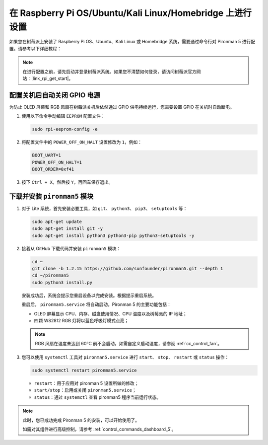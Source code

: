 在 Raspberry Pi OS/Ubuntu/Kali Linux/Homebridge 上进行设置
==================================================================

如果您在树莓派上安装了 Raspberry Pi OS、Ubuntu、Kali Linux 或 Homebridge 系统，需要通过命令行对 Pironman 5 进行配置。请参考以下详细教程：

.. note::

  在进行配置之前，请先启动并登录树莓派系统。如果您不清楚如何登录，请访问树莓派官方网站：|link_rpi_get_start|。


配置关机后自动关闭 GPIO 电源
------------------------------------------------------------
为防止 OLED 屏幕和 RGB 风扇在树莓派关机后依然通过 GPIO 供电持续运行，您需要设置 GPIO 在关机时自动断电。

#. 使用以下命令手动编辑 ``EEPROM`` 配置文件：

   .. code-block:: shell
   
     sudo rpi-eeprom-config -e

#. 将配置文件中的 ``POWER_OFF_ON_HALT`` 设置修改为 ``1``，例如：

   .. code-block:: shell
   
     BOOT_UART=1
     POWER_OFF_ON_HALT=1
     BOOT_ORDER=0xf41

#. 按下 ``Ctrl + X``，然后按 ``Y``，再回车保存退出。


下载并安装 ``pironman5`` 模块
-----------------------------------------------------------

#. 对于 Lite 系统，首先安装必要工具，如 ``git``、 ``python3``、 ``pip3``、 ``setuptools`` 等：

   .. code-block:: shell
  
     sudo apt-get update
     sudo apt-get install git -y
     sudo apt-get install python3 python3-pip python3-setuptools -y

#. 接着从 GitHub 下载代码并安装 ``pironman5`` 模块：

   .. code-block:: shell

      cd ~
      git clone -b 1.2.15 https://github.com/sunfounder/pironman5.git --depth 1
      cd ~/pironman5
      sudo python3 install.py

   安装成功后，系统会提示您重启设备以完成安装。根据提示重启系统。

   重启后， ``pironman5.service`` 将自动启动。Pironman 5 的主要功能包括：

   * OLED 屏幕显示 CPU、内存、磁盘使用情况、CPU 温度以及树莓派的 IP 地址；
   * 四颗 WS2812 RGB 灯将以蓝色呼吸灯模式点亮；
     
   .. note::

     RGB 风扇在温度未达到 60°C 前不会启动。如需自定义启动温度，请参阅 :ref:`cc_control_fan`。

#. 您可以使用 ``systemctl`` 工具对 ``pironman5.service`` 进行 ``start``、 ``stop``、 ``restart`` 或 ``status`` 操作：

   .. code-block:: shell
     
      sudo systemctl restart pironman5.service

   * ``restart``：用于应用对 pironman 5 设置所做的修改；
   * ``start/stop``：启用或关闭 ``pironman5.service``；
   * ``status``：通过 ``systemctl`` 查看 pironman5 程序当前运行状态。


.. note::

   此时，您已成功完成 Pironman 5 的安装，可以开始使用了。
   
   如需对其组件进行高级控制，请参考 :ref:`control_commands_dashboard_5`。
